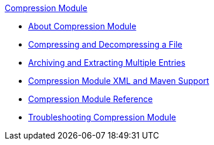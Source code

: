 .xref:index.adoc[Compression Module]
* xref:index.adoc[About Compression Module]
* xref:compression-module-compress-decompress.adoc[Compressing and Decompressing a File]
* xref:compression-module-archive-extract.adoc[Archiving and Extracting Multiple Entries]
* xref:compression-xml-maven.adoc[Compression Module XML and Maven Support]
* xref:compression-documentation.adoc[Compression Module Reference]
* xref:compression-module-troubleshooting.adoc[Troubleshooting Compression Module]
